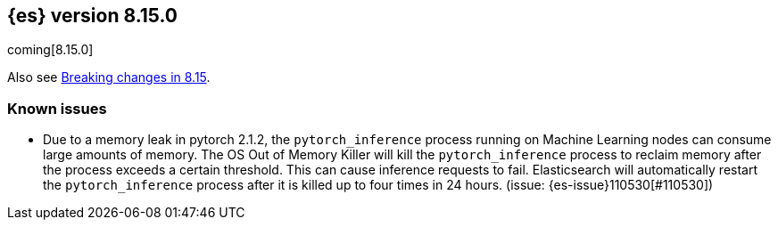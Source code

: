 [[release-notes-8.15.0]]
== {es} version 8.15.0

coming[8.15.0]

Also see <<breaking-changes-8.15,Breaking changes in 8.15>>.

[[known-issues-8.13.0]]
[float]
=== Known issues

* Due to a memory leak in pytorch 2.1.2, the `pytorch_inference` process running on Machine Learning nodes can consume
large amounts of memory. The OS Out of Memory Killer will kill the `pytorch_inference`
process to reclaim memory after the process exceeds a certain threshold.
This can cause inference requests to fail. Elasticsearch will automatically restart the `pytorch_inference` process
after it is killed up to four times in 24 hours. (issue: {es-issue}110530[#110530])
